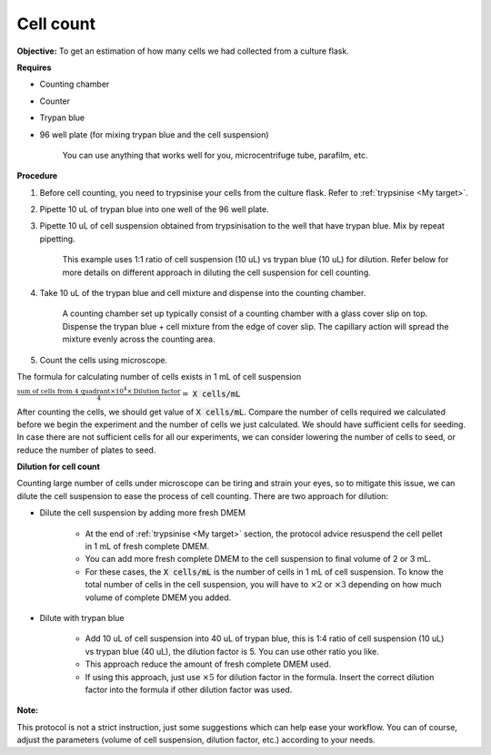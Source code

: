 .. _cell count:

Cell count
==========

**Objective:** To get an estimation of how many cells we had collected from a culture flask. 

**Requires**

* Counting chamber
* Counter
* Trypan blue
* 96 well plate (for mixing trypan blue and the cell suspension)

    You can use anything that works well for you, microcentrifuge tube, parafilm, etc. 

**Procedure**

#. Before cell counting, you need to trypsinise your cells from the culture flask. Refer to :ref:`trypsinise <My target>`.
#. Pipette 10 uL of trypan blue into one well of the 96 well plate.
#. Pipette 10 uL of cell suspension obtained from trypsinisation to the well that have trypan blue. Mix by repeat pipetting. 

    This example uses 1:1 ratio of cell suspension (10 uL) vs trypan blue (10 uL) for dilution. Refer below for more details on different approach in diluting the cell suspension for cell counting. 

#. Take 10 uL of the trypan blue and cell mixture and dispense into the counting chamber.

    A counting chamber set up typically consist of a counting chamber with a glass cover slip on top. Dispense the trypan blue + cell mixture from the edge of cover slip. The capillary action will spread the mixture evenly across the counting area. 

#. Count the cells using microscope. 

The formula for calculating number of cells exists in 1 mL of cell suspension

:math:`\frac{\text{sum of cells from 4 quadrant} \times 10^4 \times \text{Dilution factor}}{4} =` :code:`X cells/mL`

After counting the cells, we should get value of :code:`X cells/mL`. Compare the number of cells required we calculated before we begin the experiment and the number of cells we just calculated. We should have sufficient cells for seeding. In case there are not sufficient cells for all our experiments, we can consider lowering the number of cells to seed, or reduce the number of plates to seed. 

**Dilution for cell count**

Counting large number of cells under microscope can be tiring and strain your eyes, so to mitigate this issue, we can dilute the cell suspension to ease the process of cell counting. There are two approach for dilution:

* Dilute the cell suspension by adding more fresh DMEM

    * At the end of :ref:`trypsinise <My target>` section, the protocol advice resuspend the cell pellet in 1 mL of fresh complete DMEM. 
    * You can add more fresh complete DMEM to the cell suspension to final volume of 2 or 3 mL.
    * For these cases, the :code:`X cells/mL` is the number of cells in 1 mL of cell suspension. To know the total number of cells in the cell suspension, you will have to :math:`\times 2` or :math:`\times 3` depending on how much volume of complete DMEM you added. 

* Dilute with trypan blue 

    * Add 10 uL of cell suspension into 40 uL of trypan blue, this is 1:4 ratio of cell suspension (10 uL) vs trypan blue (40 uL), the dilution factor is 5. You can use other ratio you like. 
    * This approach reduce the amount of fresh complete DMEM used.
    * If using this approach, just use :math:`\times 5` for dilution factor in the formula. Insert the correct dilution factor into the formula if other dilution factor was used.  

**Note:**

This protocol is not a strict instruction, just some suggestions which can help ease your workflow. You can of course, adjust the parameters (volume of cell suspension, dilution factor, etc.) according to your needs. 